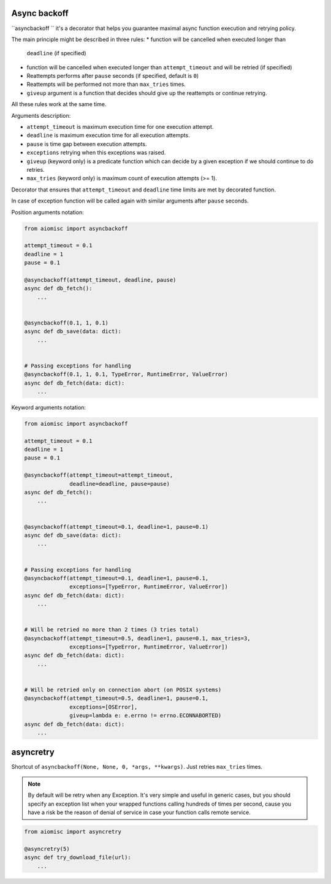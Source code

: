 Async backoff
=============

``asyncbackoff `` it's a decorator that helps you guarantee maximal async
function execution and retrying policy.

The main principle might be described in three rules:
* function will be cancelled when executed longer than
  ``deadline`` (if specified)
* function will be cancelled when executed longer than
  ``attempt_timeout`` and will be retried (if specified)
* Reattempts performs after ``pause`` seconds (if specified, default is ``0``)
* Reattempts will be performed not more than ``max_tries`` times.
* ``giveup`` argument is a function that decides should give
  up the reattempts or continue retrying.

All these rules work at the same time.

Arguments description:

* ``attempt_timeout`` is maximum execution time for one execution attempt.
* ``deadline`` is maximum execution time for all execution attempts.
* ``pause`` is time gap between execution attempts.
* ``exceptions`` retrying when this exceptions was raised.
* ``giveup`` (keyword only) is a predicate function which can decide by a given
  exception if we should continue to do retries.
* ``max_tries`` (keyword only) is maximum count of execution attempts (>= 1).

Decorator that ensures that ``attempt_timeout`` and ``deadline`` time
limits are met by decorated function.

In case of exception function will be called again with similar arguments after
``pause`` seconds.


Position arguments notation:

.. code-block:: python

    from aiomisc import asyncbackoff

    attempt_timeout = 0.1
    deadline = 1
    pause = 0.1

    @asyncbackoff(attempt_timeout, deadline, pause)
    async def db_fetch():
        ...


    @asyncbackoff(0.1, 1, 0.1)
    async def db_save(data: dict):
        ...


    # Passing exceptions for handling
    @asyncbackoff(0.1, 1, 0.1, TypeError, RuntimeError, ValueError)
    async def db_fetch(data: dict):
        ...


Keyword arguments notation:

.. code-block:: python

    from aiomisc import asyncbackoff

    attempt_timeout = 0.1
    deadline = 1
    pause = 0.1

    @asyncbackoff(attempt_timeout=attempt_timeout,
                  deadline=deadline, pause=pause)
    async def db_fetch():
        ...


    @asyncbackoff(attempt_timeout=0.1, deadline=1, pause=0.1)
    async def db_save(data: dict):
        ...


    # Passing exceptions for handling
    @asyncbackoff(attempt_timeout=0.1, deadline=1, pause=0.1,
                  exceptions=[TypeError, RuntimeError, ValueError])
    async def db_fetch(data: dict):
        ...


    # Will be retried no more than 2 times (3 tries total)
    @asyncbackoff(attempt_timeout=0.5, deadline=1, pause=0.1, max_tries=3,
                  exceptions=[TypeError, RuntimeError, ValueError])
    async def db_fetch(data: dict):
        ...


    # Will be retried only on connection abort (on POSIX systems)
    @asyncbackoff(attempt_timeout=0.5, deadline=1, pause=0.1,
                  exceptions=[OSError],
                  giveup=lambda e: e.errno != errno.ECONNABORTED)
    async def db_fetch(data: dict):
        ...


asyncretry
==========

Shortcut of ``asyncbackoff(None, None, 0, *args, **kwargs)``. Just retries
``max_tries`` times.

.. note::

    By default will be retry when any Exception. It's very simple and useful
    in generic cases, but you should specify an exception list when your wrapped
    functions calling hundreds of times per second, cause you have a risk be
    the reason of denial of service in case your function calls remote service.

.. code-block:: python

    from aiomisc import asyncretry

    @asyncretry(5)
    async def try_download_file(url):
        ...
